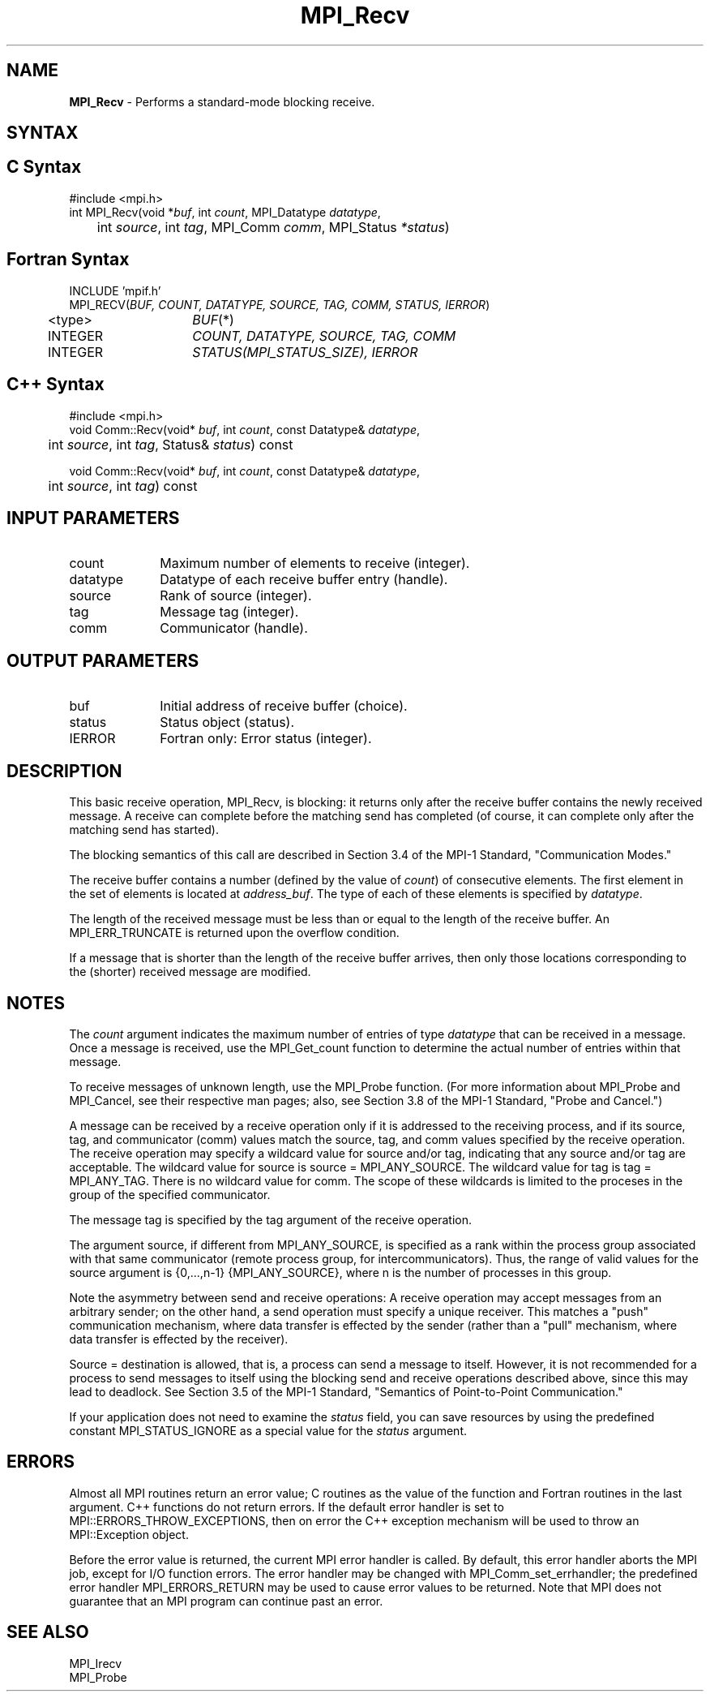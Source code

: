 .\" -*- nroff -*-
.\" Copyright 2010 Cisco Systems, Inc.  All rights reserved.
.\" Copyright 2007-2008 Sun Microsystems, Inc.
.\" Copyright (c) 1996 Thinking Machines Corporation
.\" $COPYRIGHT$
.TH MPI_Recv 3 "Jul 12, 2016" "2.0.0" "Open MPI"
.SH NAME
\fBMPI_Recv\fP \- Performs a standard-mode blocking receive.

.SH SYNTAX
.ft R
.SH C Syntax
.nf
#include <mpi.h>
int MPI_Recv(void *\fIbuf\fP, int\fI count\fP, MPI_Datatype\fI datatype\fP,
	int\fI source\fP, int\fI tag\fP, MPI_Comm\fI comm\fP, MPI_Status\fI *status\fP)

.fi
.SH Fortran Syntax
.nf
INCLUDE 'mpif.h'
MPI_RECV(\fIBUF, COUNT, DATATYPE, SOURCE, TAG, COMM, STATUS, IERROR\fP)
	<type>	\fIBUF\fP(*)
	INTEGER	\fICOUNT, DATATYPE, SOURCE, TAG, COMM\fP
	INTEGER	\fISTATUS(MPI_STATUS_SIZE), IERROR\fP

.fi
.SH C++ Syntax
.nf
#include <mpi.h>
void Comm::Recv(void* \fIbuf\fP, int \fIcount\fP, const Datatype& \fIdatatype\fP,
	int \fIsource\fP, int \fItag\fP, Status& \fIstatus\fP) const

void Comm::Recv(void* \fIbuf\fP, int \fIcount\fP, const Datatype& \fIdatatype\fP,
	int \fIsource\fP, int \fItag\fP) const

.fi
.SH INPUT PARAMETERS
.ft R
.TP 1i
count
Maximum number of elements to receive (integer).
.TP 1i
datatype
Datatype of each receive buffer entry (handle).
.TP 1i
source
Rank of source (integer).
.TP 1i
tag
Message tag (integer).
.TP 1i
comm
Communicator (handle).

.SH OUTPUT PARAMETERS
.ft R
.TP 1i
buf
Initial address of receive buffer (choice).
.TP 1i
status
Status object (status).
.ft R
.TP 1i
IERROR
Fortran only: Error status (integer).

.SH DESCRIPTION
.ft R
This basic receive operation, MPI_Recv, is blocking: it returns only after the receive buffer contains the newly received message. A receive can complete before the matching send has completed (of course, it can complete only after the matching send has started).
.sp
The blocking semantics of this call are described in Section 3.4 of the MPI-1 Standard, "Communication Modes."
.sp
The receive buffer contains a number (defined by the value of \fIcount\fP) of consecutive elements. The first element in the set of elements is located at \fIaddress_buf\fP. The type of each of these elements is specified by \fIdatatype\fP.
.sp
The length of the received message must be less than or equal to the length of the receive buffer. An  MPI_ERR_TRUNCATE is returned upon the overflow condition.
.sp
If a message that is shorter than the length of the receive buffer arrives, then only
those locations corresponding to the (shorter) received message are modified.

.SH NOTES
The \fIcount\fP argument indicates the maximum number of entries of type \fIdatatype\fP that can be received in a message. Once a message is received, use the MPI_Get_count function to determine the actual number of entries within that message.
.sp
To receive messages of unknown length, use the MPI_Probe function. (For more information about MPI_Probe and MPI_Cancel, see their respective man pages; also, see Section 3.8 of the MPI-1 Standard, "Probe and Cancel.")
.sp
A message can be received by a receive operation only if it is addressed to the receiving process, and if its source, tag, and communicator (comm) values match the source, tag, and comm values specified by the receive operation. The receive operation may specify a wildcard value for source and/or tag, indicating that any source and/or tag are acceptable. The wildcard value for source is source = MPI_ANY_SOURCE. The wildcard value for tag is tag = MPI_ANY_TAG. There is no wildcard value for comm. The scope of these wildcards is limited to the proceses in the group of the specified communicator.
.sp
The message tag is specified by the tag argument of the receive operation.
.sp
The argument source, if different from MPI_ANY_SOURCE, is specified as a rank within the process group associated with that same communicator (remote process group, for intercommunicators). Thus, the range of valid values for the source argument is {0,...,n-1} {MPI_ANY_SOURCE}, where n is the number of processes in this group.
.sp
Note the asymmetry between send and receive operations: A receive operation may accept messages from an arbitrary sender; on the other hand, a send operation must specify a unique receiver. This matches a "push" communication mechanism, where data transfer is effected by the sender (rather than a "pull" mechanism, where data transfer is effected by the receiver).
.sp
Source = destination is allowed, that is, a process can send a message to itself. However, it is not recommended for a process to send messages to itself using the blocking send and receive operations described above, since this may lead to deadlock. See Section 3.5 of the MPI-1 Standard, "Semantics of Point-to-Point Communication."
.sp
If your application does not need to examine the \fIstatus\fP field, you can save resources by using the predefined constant MPI_STATUS_IGNORE as a special value for the \fIstatus\fP argument.

.SH ERRORS
Almost all MPI routines return an error value; C routines as the value of the function and Fortran routines in the last argument. C++ functions do not return errors. If the default error handler is set to MPI::ERRORS_THROW_EXCEPTIONS, then on error the C++ exception mechanism will be used to throw an MPI::Exception object.
.sp
Before the error value is returned, the current MPI error handler is
called. By default, this error handler aborts the MPI job, except for I/O function errors. The error handler may be changed with MPI_Comm_set_errhandler; the predefined error handler MPI_ERRORS_RETURN may be used to cause error values to be returned. Note that MPI does not guarantee that an MPI program can continue past an error.

.SH SEE ALSO
.ft R
.nf
MPI_Irecv
MPI_Probe



